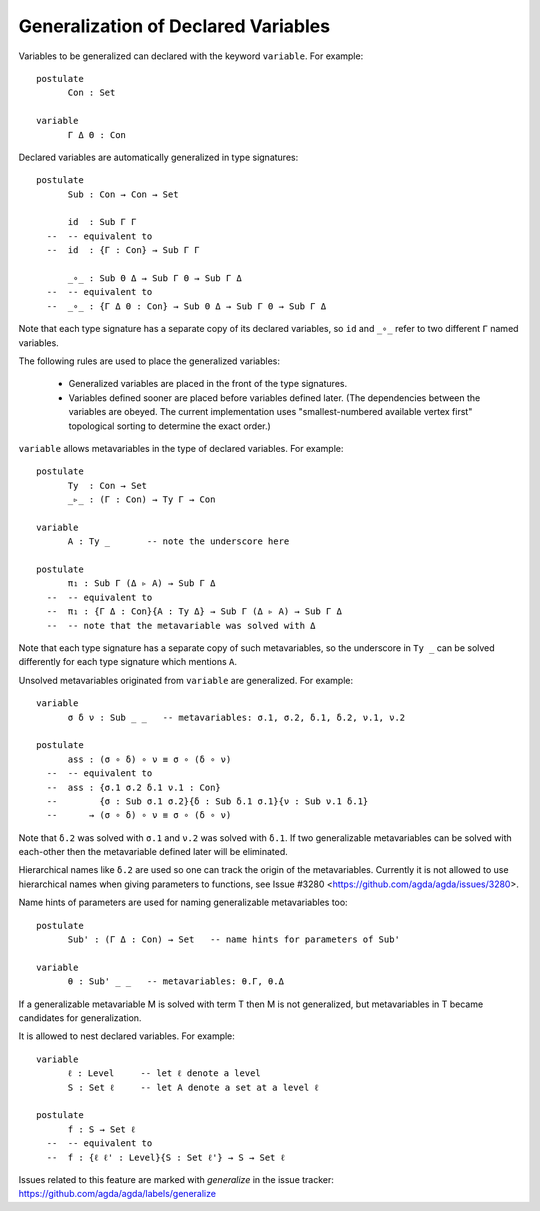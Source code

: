 ..
  ::
  module language.generalization-of-declared-variables where

  open import Agda.Primitive
  open import Agda.Builtin.Equality

************************************
Generalization of Declared Variables
************************************

Variables to be generalized can declared with the keyword ``variable``.
For example:

::

  postulate
        Con : Set

  variable
        Γ Δ Θ : Con


Declared variables are automatically generalized in type signatures:

::

  postulate
        Sub : Con → Con → Set

        id  : Sub Γ Γ
    --  -- equivalent to
    --  id  : {Γ : Con} → Sub Γ Γ

        _∘_ : Sub Θ Δ → Sub Γ Θ → Sub Γ Δ
    --  -- equivalent to
    --  _∘_ : {Γ Δ Θ : Con} → Sub Θ Δ → Sub Γ Θ → Sub Γ Δ

Note that each type signature has a separate copy of its declared variables,
so ``id`` and ``_∘_`` refer to two different ``Γ`` named variables.

The following rules are used to place the generalized variables:

    - Generalized variables are placed in the front of the type signatures.
    - Variables defined sooner are placed before variables defined later.
      (The dependencies between the variables are obeyed. The current implementation
      uses "smallest-numbered available vertex first" topological sorting to determine
      the exact order.)

``variable`` allows metavariables in the type of declared variables.
For example:

::

  postulate
        Ty  : Con → Set
        _▹_ : (Γ : Con) → Ty Γ → Con

  variable
        A : Ty _       -- note the underscore here

  postulate
        π₁ : Sub Γ (Δ ▹ A) → Sub Γ Δ
    --  -- equivalent to
    --  π₁ : {Γ Δ : Con}{A : Ty Δ} → Sub Γ (Δ ▹ A) → Sub Γ Δ
    --  -- note that the metavariable was solved with Δ

Note that each type signature has a separate copy of such metavariables,
so the underscore in ``Ty _`` can be solved differently for each type signature
which mentions ``A``.

Unsolved metavariables originated from ``variable`` are generalized.
For example:

::

  variable
        σ δ ν : Sub _ _   -- metavariables: σ.1, σ.2, δ.1, δ.2, ν.1, ν.2

  postulate
        ass : (σ ∘ δ) ∘ ν ≡ σ ∘ (δ ∘ ν)
    --  -- equivalent to
    --  ass : {σ.1 σ.2 δ.1 ν.1 : Con}
    --        {σ : Sub σ.1 σ.2}{δ : Sub δ.1 σ.1}{ν : Sub ν.1 δ.1}
    --      → (σ ∘ δ) ∘ ν ≡ σ ∘ (δ ∘ ν)

Note that ``δ.2`` was solved with ``σ.1`` and ``ν.2`` was solved with ``δ.1``.
If two generalizable metavariables can be solved with each-other then
the metavariable defined later will be eliminated.

Hierarchical names like ``δ.2`` are used so one can track the origin of
the metavariables.
Currently it is not allowed to use hierarchical names when giving parameters
to functions, see Issue #3280 <https://github.com/agda/agda/issues/3280>.

Name hints of parameters are used for naming generalizable metavariables too:

::

  postulate
        Sub' : (Γ Δ : Con) → Set   -- name hints for parameters of Sub'

  variable
        θ : Sub' _ _   -- metavariables: θ.Γ, θ.Δ

If a generalizable metavariable M is solved with term T then M is not
generalized, but metavariables in T became candidates for generalization.

It is allowed to nest declared variables.
For example:

::

  variable
        ℓ : Level     -- let ℓ denote a level
        S : Set ℓ     -- let A denote a set at a level ℓ

  postulate
        f : S → Set ℓ
    --  -- equivalent to
    --  f : {ℓ ℓ' : Level}{S : Set ℓ'} → S → Set ℓ

Issues related to this feature are marked with `generalize` in the issue tracker:
https://github.com/agda/agda/labels/generalize

